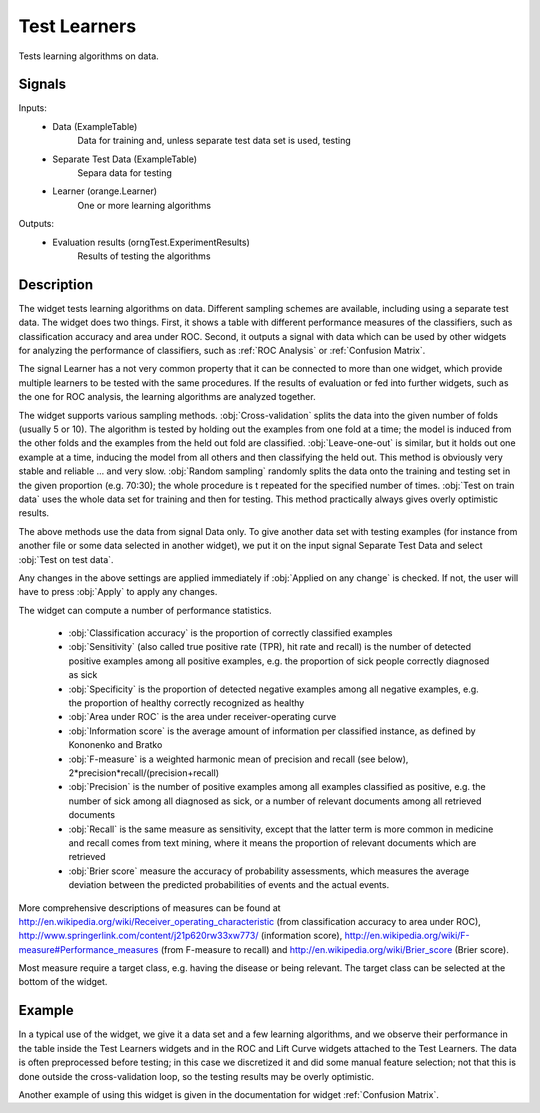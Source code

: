 .. _Test Learners:

Test Learners
=============

.. image:: ../../../../Orange/OrangeWidgets/Evaluate/icons/TestLearners1.svg

Tests learning algorithms on data.

Signals
-------

Inputs:
   - Data (ExampleTable)
      Data for training and, unless separate test data set is used, testing
   - Separate Test Data (ExampleTable)
      Separa data for testing
   - Learner (orange.Learner)
      One or more learning algorithms

Outputs:
   - Evaluation results (orngTest.ExperimentResults)
      Results of testing the algorithms


Description
-----------

The widget tests learning algorithms on data. Different sampling schemes are
available, including using a separate test data. The widget does two things.
First, it shows a table with different performance measures of the classifiers,
such as classification accuracy and area under ROC. Second, it outputs a signal
with data which can be used by other widgets for analyzing the performance of
classifiers, such as :ref:`ROC Analysis` or :ref:`Confusion Matrix`.

The signal Learner has a not very common property that it can be connected to
more than one widget, which provide multiple learners to be tested with the
same procedures. If the results of evaluation or fed into further widgets,
such as the one for ROC analysis, the learning algorithms are analyzed together.

.. image:: images/TestLearners.png

The widget supports various sampling methods. :obj:`Cross-validation` splits
the data into the given number of folds (usually 5 or 10). The algorithm is
tested by holding out the examples from one fold at a time; the model is
induced from the other folds and the examples from the held out fold are
classified. :obj:`Leave-one-out` is similar, but it holds out one example
at a time, inducing the model from all others and then classifying the held
out. This method is obviously very stable and reliable ... and very slow.
:obj:`Random sampling` randomly splits the data onto the training and
testing set in the given proportion (e.g. 70:30); the whole procedure is t
repeated for the specified number of times. :obj:`Test on train data` uses the
whole data set for training and then for testing. This method practically
always gives overly optimistic results.

The above methods use the data from signal Data only. To give another data
set with testing examples (for instance from another file or some data selected
in another widget), we put it on the input signal Separate Test Data and select
:obj:`Test on test data`.

Any changes in the above settings are applied immediately if
:obj:`Applied on any change` is checked. If not, the user will have to press
:obj:`Apply` to apply any changes.

The widget can compute a number of performance statistics.

   - :obj:`Classification accuracy` is the proportion of correctly classified
     examples
   - :obj:`Sensitivity` (also called true positive rate (TPR), hit rate and
     recall) is the number of detected positive examples among all positive
     examples, e.g. the proportion of sick people correctly diagnosed as sick
   - :obj:`Specificity` is the proportion of detected negative examples among
     all negative examples, e.g. the proportion of healthy correctly recognized
     as healthy
   - :obj:`Area under ROC` is the area under receiver-operating curve
   - :obj:`Information score` is the average amount of information per
     classified instance, as defined by Kononenko and Bratko
   - :obj:`F-measure` is a weighted harmonic mean of precision and recall
     (see below), 2*precision*recall/(precision+recall)
   - :obj:`Precision` is the number of positive examples among all examples
     classified as positive, e.g. the number of sick among all diagnosed as
     sick, or a number of relevant documents among all retrieved documents
   - :obj:`Recall` is the same measure as sensitivity, except that the latter
     term is more common in medicine and recall comes from text mining, where
     it means the proportion of relevant documents which are retrieved
   - :obj:`Brier score` measure the accuracy of probability assessments, which
     measures the average deviation between the predicted probabilities of
     events and the actual events.


More comprehensive descriptions of measures can be found at
`http://en.wikipedia.org/wiki/Receiver_operating_characteristic
<http://en.wikipedia.org/wiki/Receiver_operating_characteristic>`_
(from classification accuracy to area under ROC),
`http://www.springerlink.com/content/j21p620rw33xw773/
<http://www.springerlink.com/content/j21p620rw33xw773/>`_ (information score),
`http://en.wikipedia.org/wiki/F-measure#Performance_measures
<http://en.wikipedia.org/wiki/F-measure#Performance_measures>`_
(from F-measure to recall) and
`http://en.wikipedia.org/wiki/Brier_score
<http://en.wikipedia.org/wiki/Brier_score>`_ (Brier score).

Most measure require a target class, e.g. having the disease or being relevant.
The target class can be selected at the bottom of the widget.

Example
-------

In a typical use of the widget, we give it a data set and a few learning
algorithms, and we observe their performance in the table inside the Test
Learners widgets and in the ROC and Lift Curve widgets attached to the Test
Learners. The data is often preprocessed before testing; in this case we
discretized it and did some manual feature selection; not that this is done
outside the cross-validation loop, so the testing results may be overly
optimistic.

.. image:: images/TestLearners-Schema.png

Another example of using this widget is given in the documentation for
widget :ref:`Confusion Matrix`.
